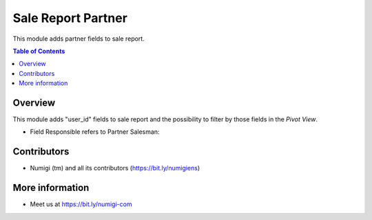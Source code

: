 Sale Report Partner
===================
This module adds partner fields to sale report.

.. contents:: Table of Contents

Overview
--------
This module adds "user_id" fields to sale report and the possibility to filter by those fields in the `Pivot View`.

- Field Responsible refers to Partner Salesman:

.. image:: static/description/sale_report_responsible.png

.. image:: static/description/sale_report_responsible_filter.png


Contributors
------------
* Numigi (tm) and all its contributors (https://bit.ly/numigiens)

More information
----------------
* Meet us at https://bit.ly/numigi-com
